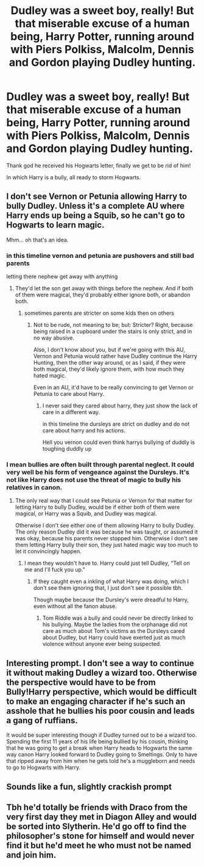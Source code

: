 #+TITLE: Dudley was a sweet boy, really! But that miserable excuse of a human being, Harry Potter, running around with Piers Polkiss, Malcolm, Dennis and Gordon playing Dudley hunting.

* Dudley was a sweet boy, really! But that miserable excuse of a human being, Harry Potter, running around with Piers Polkiss, Malcolm, Dennis and Gordon playing Dudley hunting.
:PROPERTIES:
:Author: dont_I_know_nothing
:Score: 24
:DateUnix: 1587983552.0
:DateShort: 2020-Apr-27
:FlairText: Prompt
:END:
Thank god he received his Hogwarts letter, finally we get to be rid of him!

In which Harry is a bully, all ready to storm Hogwarts.


** I don't see Vernon or Petunia allowing Harry to bully Dudley. Unless it's a complete AU where Harry ends up being a Squib, so he can't go to Hogwarts to learn magic.

Mhm... oh that's an idea.
:PROPERTIES:
:Author: SnarkyAndProud
:Score: 7
:DateUnix: 1587986349.0
:DateShort: 2020-Apr-27
:END:

*** in this timeline vernon and petunia are pushovers and still bad parents

letting there nephew get away with anything
:PROPERTIES:
:Author: CommanderL3
:Score: 9
:DateUnix: 1587988114.0
:DateShort: 2020-Apr-27
:END:

**** They'd let the son get away with things before the nephew. And if both of them were magical, they'd probably either ignore both, or abandon both.
:PROPERTIES:
:Author: SnarkyAndProud
:Score: 8
:DateUnix: 1587989244.0
:DateShort: 2020-Apr-27
:END:

***** sometimes parents are stricter on some kids then on others
:PROPERTIES:
:Author: CommanderL3
:Score: 4
:DateUnix: 1587991097.0
:DateShort: 2020-Apr-27
:END:

****** Not to be rude, not meaning to be; but: Stricter? Right, because being raised in a cupboard under the stairs is only strict, and in no way abusive.

Also, I don't know about you, but if we're going with this AU, Vernon and Petunia would rather have Dudley continue the Harry Hunting, then the other way around, or as I said, if they were both magical, they'd likely ignore them, with how much they hated magic.

Even in an AU, it'd have to be really convincing to get Vernon or Petunia to care about Harry.
:PROPERTIES:
:Author: SnarkyAndProud
:Score: 7
:DateUnix: 1587992725.0
:DateShort: 2020-Apr-27
:END:

******* I never said they cared about harry, they just show the lack of care in a different way.

in this timeline the dursleys are strict on dudley and do not care about harry and his actions.

Hell you vernon could even think harrys bullying of duddly is toughing duddly up
:PROPERTIES:
:Author: CommanderL3
:Score: 2
:DateUnix: 1587994534.0
:DateShort: 2020-Apr-27
:END:


*** I mean bullies are often built through parental neglect. It could very well be his form of vengeance against the Dursleys. It's not like Harry does not use the threat of magic to bully his relatives in canon.
:PROPERTIES:
:Author: mikkeldaman
:Score: 1
:DateUnix: 1588045838.0
:DateShort: 2020-Apr-28
:END:

**** The only real way that I could see Petunia or Vernon for that matter for letting Harry to bully Dudley, would be if either both of them were magical, or Harry was a Squib, and Dudley was magical.

Otherwise I don't see either one of them allowing Harry to bully Dudley. The only reason Dudley did it was because he was taught, or assumed it was okay, because his parents never stopped him. Otherwise I don't see them letting Harry bully their son, they just hated magic way too much to let it convincingly happen.
:PROPERTIES:
:Author: SnarkyAndProud
:Score: 1
:DateUnix: 1588046088.0
:DateShort: 2020-Apr-28
:END:

***** I mean they wouldn't have to. Harry could just tell Dudley, "Tell on me and I'll fuck you up."
:PROPERTIES:
:Author: mikkeldaman
:Score: 1
:DateUnix: 1588047225.0
:DateShort: 2020-Apr-28
:END:

****** If they caught even a inkling of what Harry was doing, which I don't see them ignoring that, I just don't see it possible tbh.

Though maybe because the Dursley's were dreadful to Harry, even without all the fanon abuse.
:PROPERTIES:
:Author: SnarkyAndProud
:Score: 1
:DateUnix: 1588048218.0
:DateShort: 2020-Apr-28
:END:

******* Tom Riddle was a bully and could never be directly linked to his bullying. Maybe the ladies from the orphanage did not care as much about Tom's victims as the Dursleys cared about Dudley, but Harry could have exerted just as much violence without anyone ever being suspected.
:PROPERTIES:
:Author: mikkeldaman
:Score: 1
:DateUnix: 1588049011.0
:DateShort: 2020-Apr-28
:END:


** Interesting prompt. I don't see a way to continue it without making Dudley a wizard too. Otherwise the perspective would have to be from Bully!Harry perspective, which would be difficult to make an engaging character if he's such an asshole that he bullies his poor cousin and leads a gang of ruffians.

It would be super interesting though if Dudley turned out to be a wizard too. Spending the first 11 years of his life being bullied by his cousin, thinking that he was going to get a break when Harry heads to Hogwarts the same way canon Harry looked forward to Dudley going to Smeltings. Only to have that ripped away from him when he gets told he's a muggleborn and needs to go to Hogwarts with Harry.
:PROPERTIES:
:Author: Kingsonne
:Score: 2
:DateUnix: 1588040356.0
:DateShort: 2020-Apr-28
:END:


** Sounds like a fun, slightly crackish prompt
:PROPERTIES:
:Author: browtfiwasboredokai
:Score: 1
:DateUnix: 1588001301.0
:DateShort: 2020-Apr-27
:END:


** Tbh he'd totally be friends with Draco from the very first day they met in Diagon Alley and would be sorted into Slytherin. He'd go off to find the philosopher's stone for himself and would never find it but he'd meet he who must not be named and join him.
:PROPERTIES:
:Author: syrollesse
:Score: 1
:DateUnix: 1588009542.0
:DateShort: 2020-Apr-27
:END:
